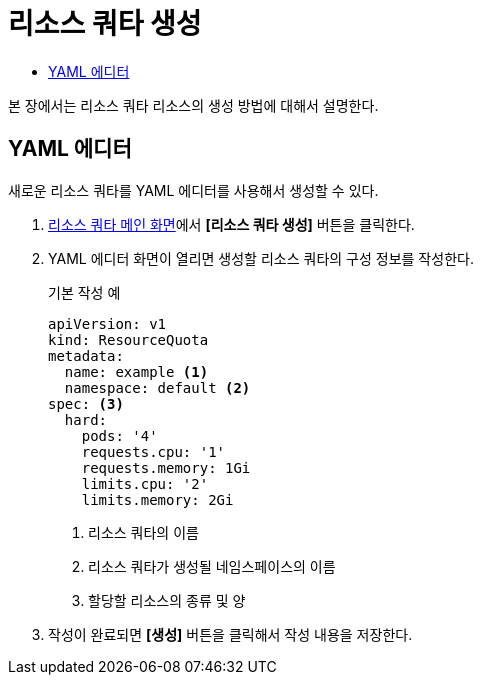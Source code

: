 = 리소스 쿼타 생성
:toc:
:toc-title:

본 장에서는 리소스 쿼타 리소스의 생성 방법에 대해서 설명한다.

== YAML 에디터

새로운 리소스 쿼타를 YAML 에디터를 사용해서 생성할 수 있다.

. <<../console_menu_sub/management#img-resource-quota-main,리소스 쿼타 메인 화면>>에서 *[리소스 쿼타 생성]* 버튼을 클릭한다.
. YAML 에디터 화면이 열리면 생성할 리소스 쿼타의 구성 정보를 작성한다.
+
.기본 작성 예
[source,yaml]
----
apiVersion: v1
kind: ResourceQuota
metadata:
  name: example <1>
  namespace: default <2>
spec: <3>
  hard:
    pods: '4'
    requests.cpu: '1'
    requests.memory: 1Gi
    limits.cpu: '2'
    limits.memory: 2Gi
----
+
<1> 리소스 쿼타의 이름
<2> 리소스 쿼타가 생성될 네임스페이스의 이름
<3> 할당할 리소스의 종류 및 양
. 작성이 완료되면 *[생성]* 버튼을 클릭해서 작성 내용을 저장한다.
